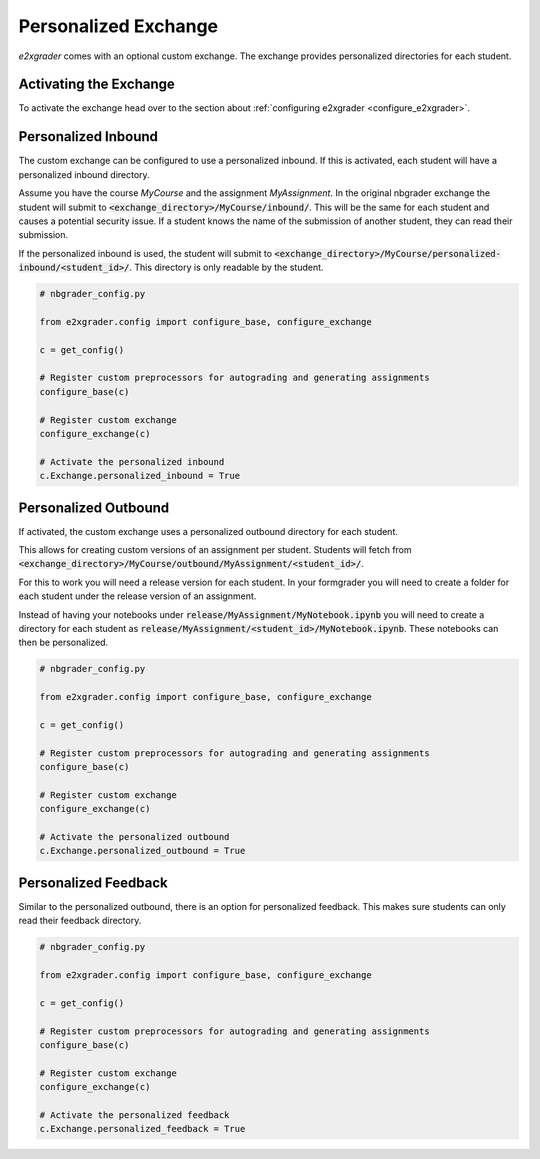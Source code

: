 .. _custom_exchange:

=====================
Personalized Exchange
=====================

`e2xgrader` comes with an optional custom exchange. The exchange provides personalized directories for each student.

Activating the Exchange
-----------------------

To activate the exchange head over to the section about :ref:`configuring e2xgrader <configure_e2xgrader>`.

Personalized Inbound
--------------------

The custom exchange can be configured to use a personalized inbound. 
If this is activated, each student will have a personalized inbound directory.

Assume you have the course *MyCourse* and the assignment
*MyAssignment*. In the original nbgrader exchange the student
will submit to :code:`<exchange_directory>/MyCourse/inbound/`.
This will be the same for each student and causes a potential security 
issue. If a student knows the name of the submission of another student,
they can read their submission.

If the personalized inbound is used, the student will submit to
:code:`<exchange_directory>/MyCourse/personalized-inbound/<student_id>/`.
This directory is only readable by the student.

.. code-block:: python

   # nbgrader_config.py

   from e2xgrader.config import configure_base, configure_exchange

   c = get_config()

   # Register custom preprocessors for autograding and generating assignments
   configure_base(c)

   # Register custom exchange
   configure_exchange(c)

   # Activate the personalized inbound
   c.Exchange.personalized_inbound = True

Personalized Outbound
---------------------

If activated, the custom exchange uses a personalized outbound
directory for each student.

This allows for creating custom versions of an assignment per student.
Students will fetch from 
:code:`<exchange_directory>/MyCourse/outbound/MyAssignment/<student_id>/`.

For this to work you will need a release version for each student.
In your formgrader you will need to create a folder for each student 
under the release version of an assignment.

Instead of having your notebooks under
:code:`release/MyAssignment/MyNotebook.ipynb` you will need to create a
directory for each student as
:code:`release/MyAssignment/<student_id>/MyNotebook.ipynb`. These notebooks
can then be personalized.

.. code-block:: python

   # nbgrader_config.py

   from e2xgrader.config import configure_base, configure_exchange

   c = get_config()

   # Register custom preprocessors for autograding and generating assignments
   configure_base(c)

   # Register custom exchange
   configure_exchange(c)

   # Activate the personalized outbound
   c.Exchange.personalized_outbound = True

Personalized Feedback
---------------------

Similar to the personalized outbound, there is an option for personalized feedback. 
This makes sure students can only read their feedback directory. 

.. code-block:: python

   # nbgrader_config.py

   from e2xgrader.config import configure_base, configure_exchange

   c = get_config()

   # Register custom preprocessors for autograding and generating assignments
   configure_base(c)

   # Register custom exchange
   configure_exchange(c)

   # Activate the personalized feedback
   c.Exchange.personalized_feedback = True
